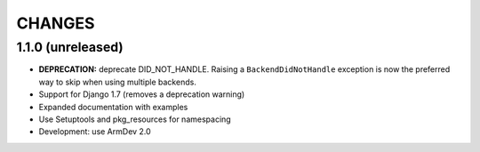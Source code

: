 CHANGES
=======

1.1.0 (unreleased)
------------------

- **DEPRECATION:** deprecate DID_NOT_HANDLE. Raising a ``BackendDidNotHandle``
  exception is now the preferred way to skip when using multiple backends.

- Support for Django 1.7 (removes a deprecation warning)

- Expanded documentation with examples

- Use Setuptools and pkg_resources for namespacing

- Development: use ArmDev 2.0
